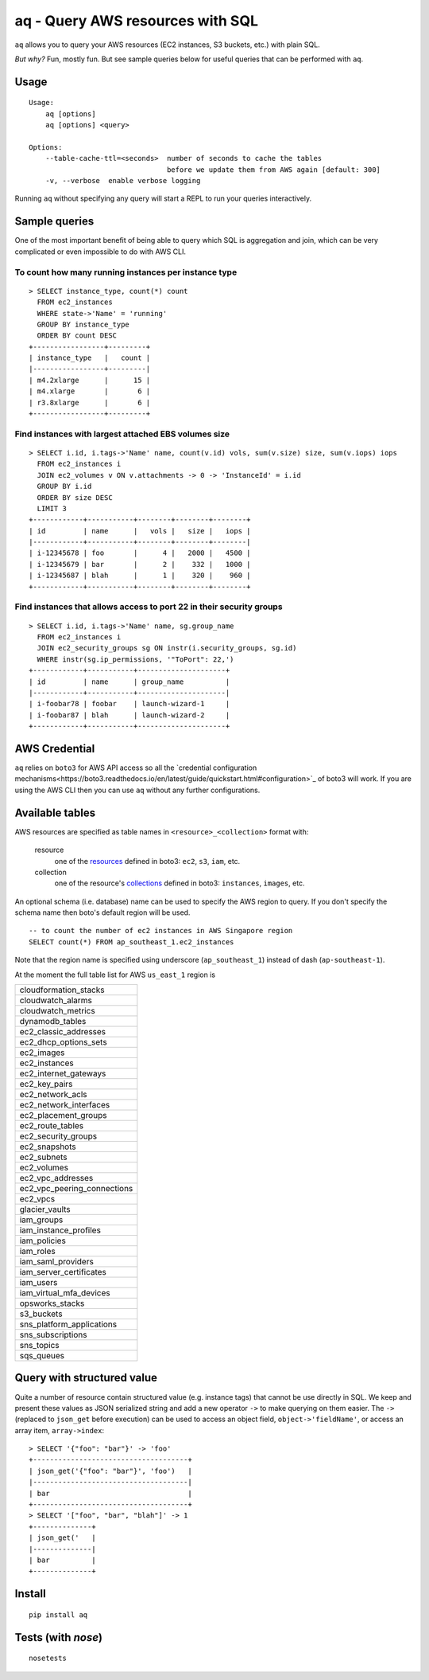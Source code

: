 =================================
aq - Query AWS resources with SQL
=================================

``aq`` allows you to query your AWS resources (EC2 instances, S3 buckets, etc.) with plain SQL.

.. image:: https://asciinema.org/a/79468.png
    :target: https://asciinema.org/a/79468

*But why?*
Fun, mostly fun. But see sample queries below for useful queries that can be performed with ``aq``.

Usage
~~~~~
::

    Usage:
        aq [options]
        aq [options] <query>

    Options:
        --table-cache-ttl=<seconds>  number of seconds to cache the tables
                                     before we update them from AWS again [default: 300]
        -v, --verbose  enable verbose logging

Running ``aq`` without specifying any query will start a REPL to run your queries interactively.

Sample queries
~~~~~~~~~~~~~~

One of the most important benefit of being able to query which SQL is aggregation and join,
which can be very complicated or even impossible to do with AWS CLI.

To count how many running instances per instance type
-----------------------------------------------------
::

    > SELECT instance_type, count(*) count
      FROM ec2_instances
      WHERE state->'Name' = 'running'
      GROUP BY instance_type
      ORDER BY count DESC
    +-----------------+---------+
    | instance_type   |   count |
    |-----------------+---------|
    | m4.2xlarge      |      15 |
    | m4.xlarge       |       6 |
    | r3.8xlarge      |       6 |
    +-----------------+---------+

Find instances with largest attached EBS volumes size
-----------------------------------------------------
::

    > SELECT i.id, i.tags->'Name' name, count(v.id) vols, sum(v.size) size, sum(v.iops) iops
      FROM ec2_instances i
      JOIN ec2_volumes v ON v.attachments -> 0 -> 'InstanceId' = i.id
      GROUP BY i.id
      ORDER BY size DESC
      LIMIT 3
    +------------+-----------+--------+--------+--------+
    | id         | name      |   vols |   size |   iops |
    |------------+-----------+--------+--------+--------|
    | i-12345678 | foo       |      4 |   2000 |   4500 |
    | i-12345679 | bar       |      2 |    332 |   1000 |
    | i-12345687 | blah      |      1 |    320 |    960 |
    +------------+-----------+--------+--------+--------+

Find instances that allows access to port 22 in their security groups
---------------------------------------------------------------------
::

    > SELECT i.id, i.tags->'Name' name, sg.group_name
      FROM ec2_instances i
      JOIN ec2_security_groups sg ON instr(i.security_groups, sg.id)
      WHERE instr(sg.ip_permissions, '"ToPort": 22,')
    +------------+-----------+---------------------+
    | id         | name      | group_name          |
    |------------+-----------+---------------------|
    | i-foobar78 | foobar    | launch-wizard-1     |
    | i-foobar87 | blah      | launch-wizard-2     |
    +------------+-----------+---------------------+

AWS Credential
~~~~~~~~~~~~~~

``aq`` relies on ``boto3`` for AWS API access so all the
`credential configuration mechanisms<https://boto3.readthedocs.io/en/latest/guide/quickstart.html#configuration>`_
of boto3 will work. If you are using the AWS CLI then you can use ``aq`` without any further configurations.

Available tables
~~~~~~~~~~~~~~~~

AWS resources are specified as table names in ``<resource>_<collection>`` format with:

 resource
    one of the `resources <https://boto3.readthedocs.io/en/latest/guide/resources.html>`_
    defined in boto3: ``ec2``, ``s3``, ``iam``, etc.
 collection
    one of the resource's `collections <https://boto3.readthedocs.io/en/latest/guide/collections.html>`_
    defined in boto3: ``instances``, ``images``, etc.

An optional schema (i.e. database) name can be used to specify the AWS region to query.
If you don't specify the schema name then boto's default region will be used.

::

    -- to count the number of ec2 instances in AWS Singapore region
    SELECT count(*) FROM ap_southeast_1.ec2_instances

Note that the region name is specified using underscore (``ap_southeast_1``) instead of dash (``ap-southeast-1``).

At the moment the full table list for AWS ``us_east_1`` region is

.. list-table::

  * - cloudformation_stacks
  * - cloudwatch_alarms
  * - cloudwatch_metrics
  * - dynamodb_tables
  * - ec2_classic_addresses
  * - ec2_dhcp_options_sets
  * - ec2_images
  * - ec2_instances
  * - ec2_internet_gateways
  * - ec2_key_pairs
  * - ec2_network_acls
  * - ec2_network_interfaces
  * - ec2_placement_groups
  * - ec2_route_tables
  * - ec2_security_groups
  * - ec2_snapshots
  * - ec2_subnets
  * - ec2_volumes
  * - ec2_vpc_addresses
  * - ec2_vpc_peering_connections
  * - ec2_vpcs
  * - glacier_vaults
  * - iam_groups
  * - iam_instance_profiles
  * - iam_policies
  * - iam_roles
  * - iam_saml_providers
  * - iam_server_certificates
  * - iam_users
  * - iam_virtual_mfa_devices
  * - opsworks_stacks
  * - s3_buckets
  * - sns_platform_applications
  * - sns_subscriptions
  * - sns_topics
  * - sqs_queues

Query with structured value
~~~~~~~~~~~~~~~~~~~~~~~~~~~

Quite a number of resource contain structured value (e.g. instance tags) that cannot be use directly in SQL.
We keep and present these values as JSON serialized string and add a new operator ``->`` to make querying on them easier.
The ``->`` (replaced to ``json_get`` before execution) can be used to access an object field, ``object->'fieldName'``, or access
an array item, ``array->index``::

    > SELECT '{"foo": "bar"}' -> 'foo'
    +-------------------------------------+
    | json_get('{"foo": "bar"}', 'foo')   |
    |-------------------------------------|
    | bar                                 |
    +-------------------------------------+
    > SELECT '["foo", "bar", "blah"]' -> 1
    +--------------+
    | json_get('   |
    |--------------|
    | bar          |
    +--------------+

Install
~~~~~~~
::

    pip install aq

Tests (with `nose`)
~~~~~~~~~~~~~~~~~~~
::

    nosetests


